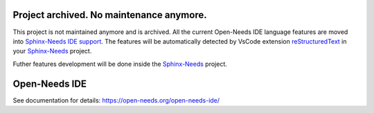 Project archived. No maintenance anymore.
=========================================

This project is not maintained anymore and is archived. All the current Open-Needs IDE language features
are moved into `Sphinx-Needs IDE support <https://sphinxcontrib-needs.readthedocs.io/en/latest/ide/index.html>`_. The features will be
automatically detected by VsCode extension `reStructuredText <https://github.com/vscode-restructuredtext/vscode-restructuredtext>`_
in your `Sphinx-Needs <https://sphinxcontrib-needs.readthedocs.io/en/latest/index.html>`_ project.

Futher features development will be done inside the `Sphinx-Needs <https://sphinxcontrib-needs.readthedocs.io/en/latest/index.html>`_ project.

Open-Needs IDE
==============

.. image:: https://github.com/open-needs/open-needs-ide/raw/initial/docs/_static/open-needs-ide-logo.png

See documentation for details: https://open-needs.org/open-needs-ide/

